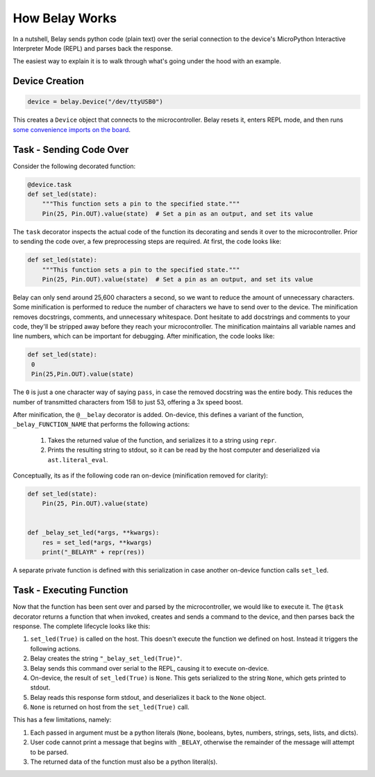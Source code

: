 How Belay Works
===============

In a nutshell, Belay sends python code (plain text) over the serial connection to the
device's MicroPython Interactive Interpreter Mode (REPL) and parses back the response.

The easiest way to explain it is to walk through what's going under the hood with an example.

Device Creation
^^^^^^^^^^^^^^^

.. code-block:: python

   device = belay.Device("/dev/ttyUSB0")

This creates a ``Device`` object that connects to the microcontroller.
Belay resets it, enters REPL mode, and then runs `some convenience imports on the board`_.


Task - Sending Code Over
^^^^^^^^^^^^^^^^^^^^^^^^

Consider the following decorated function:

.. code-block:: python

   @device.task
   def set_led(state):
       """This function sets a pin to the specified state."""
       Pin(25, Pin.OUT).value(state)  # Set a pin as an output, and set its value

The ``task`` decorator inspects the actual code of the function its decorating and sends it over to the microcontroller.
Prior to sending the code over, a few preprocessing steps are required.
At first, the code looks like:

.. code-block:: python

   def set_led(state):
       """This function sets a pin to the specified state."""
       Pin(25, Pin.OUT).value(state)  # Set a pin as an output, and set its value

Belay can only send around 25,600 characters a second, so we want to reduce the amount of unnecessary characters.
Some minification is performed to reduce the number of characters we have to send over to the device.
The minification removes docstrings, comments, and unnecessary whitespace.
Dont hesitate to add docstrings and comments to your code, they'll be stripped away before they reach your microcontroller.
The minification maintains all variable names and line numbers, which can be important for debugging.
After minification, the code looks like:

.. code-block:: python

   def set_led(state):
    0
    Pin(25,Pin.OUT).value(state)

The ``0`` is just a one character way of saying ``pass``, in case the removed docstring was the entire body.
This reduces the number of transmitted characters from 158 to just 53, offering a 3x speed boost.

After minification, the ``@__belay`` decorator is added. On-device, this defines a variant of the function, ``_belay_FUNCTION_NAME``
that performs the following actions:

 1. Takes the returned value of the function, and serializes it to a string using ``repr``.

 2. Prints the resulting string to stdout, so it can be read by the host computer and deserialized via ``ast.literal_eval``.


Conceptually, its as if the following code ran on-device (minification removed for clarity):

.. code-block:: python

   def set_led(state):
       Pin(25, Pin.OUT).value(state)


   def _belay_set_led(*args, **kwargs):
       res = set_led(*args, **kwargs)
       print("_BELAYR" + repr(res))

A separate private function is defined with this serialization in case another on-device function calls ``set_led``.


Task - Executing Function
^^^^^^^^^^^^^^^^^^^^^^^^^

Now that the function has been sent over and parsed by the microcontroller, we would like to execute it.
The ``@task`` decorator returns a function that when invoked, creates and sends a command to the device,
and then parses back the response. The complete lifecycle looks like this:

1. ``set_led(True)`` is called on the host. This doesn't execute the function we defined on host. Instead it triggers the following actions.

2. Belay creates the string ``"_belay_set_led(True)"``.

3. Belay sends this command over serial to the REPL, causing it to execute on-device.

4. On-device, the result of ``set_led(True)`` is ``None``. This gets serialized to the string ``None``, which gets printed to stdout.

5. Belay reads this response form stdout, and deserializes it back to the ``None`` object.

6. ``None`` is returned on host from the ``set_led(True)`` call.

This has a few limitations, namely:

1. Each passed in argument must be a python literals (``None``, booleans, bytes, numbers, strings, sets, lists, and dicts).

2. User code cannot print a message that begins with ``_BELAY``, otherwise the remainder of the message will attempt to be parsed.

3. The returned data of the function must also be a python literal(s).



.. _some convenience imports on the board: https://github.com/BrianPugh/belay/blob/main/belay/snippets/convenience_imports_micropython.py

